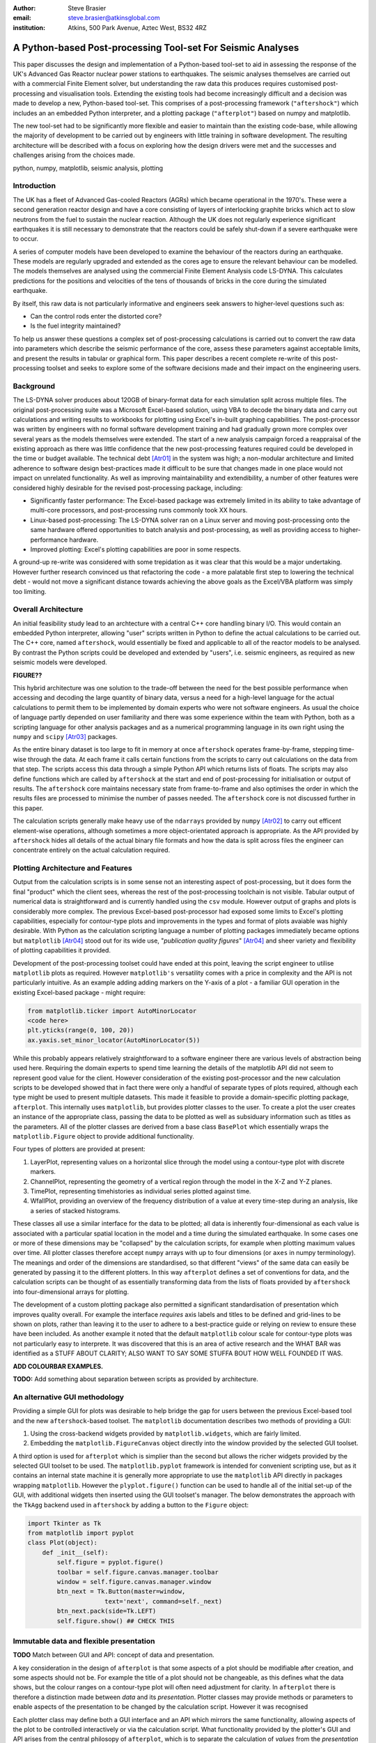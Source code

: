 :author: Steve Brasier
:email: steve.brasier@atkinsglobal.com
:institution: Atkins, 500 Park Avenue, Aztec West, BS32 4RZ 



------------------------------------------------------------
A Python-based Post-processing Tool-set For Seismic Analyses
------------------------------------------------------------

.. class:: abstract

    This paper discusses the design and implementation of a Python-based
    tool-set to aid in assessing the response of the UK's Advanced Gas
    Reactor nuclear power stations to earthquakes. The seismic analyses
    themselves are carried out with a commercial Finite Element solver, but
    understanding the raw data this produces requires customised post-processing
    and visualisation tools. Extending the existing tools had become
    increasingly difficult and a decision was made to develop a new,
    Python-based tool-set. This comprises of a post-processing framework
    (``"aftershock"``) which includes an an embedded Python interpreter, and a
    plotting package (``"afterplot"``) based on numpy and matplotlib.

    The new tool-set had to be significantly more flexible and easier to
    maintain than the existing code-base, while allowing the majority of 
    development to be carried out by engineers with little training in software 
    development. The resulting architecture will be described with a focus on 
    exploring how the design drivers were met and the successes and challenges 
    arising from the choices made.

.. class:: keywords

   python, numpy, matplotlib, seismic analysis, plotting

Introduction
------------

The UK has a fleet of Advanced Gas-cooled Reactors (AGRs) which became operational in the 1970's. These were a second generation reactor design and have a core consisting of layers of interlocking graphite bricks which act to slow neutrons from the fuel to sustain the nuclear reaction. Although the UK does not regularly experience significant earthquakes it is still necessary to demonstrate that the reactors could be safely shut-down if a severe earthquake were to occur.

A series of computer models have been developed to examine the behaviour of the reactors during an earthquake. These models are regularly upgraded and extended as the cores age to ensure the relevant behaviour can be modelled. The models themselves are analysed using the commercial Finite Element Analysis code LS-DYNA. This calculates predictions for the positions and velocities of the tens of thousands of bricks in the core during the simulated earthquake.

By itself, this raw data is not particularly informative and engineers seek answers to higher-level questions such as:

- Can the control rods enter the distorted core?
- Is the fuel integrity maintained?

To help us answer these questions a complex set of post-processing calculations is carried out to convert the raw data into parameters which describe the seismic performance of the core, assess these parameters against acceptable limits, and present the results in tabular or graphical form. This paper describes a recent complete re-write of this post-processing toolset and seeks to explore some of the software decisions made and their impact on the engineering users.

Background
----------

The LS-DYNA solver produces about 120GB of binary-format data for each simulation split across multiple files. The original post-processing suite was a Microsoft Excel-based solution, using VBA to decode the binary data and carry out calculations and writing results to workbooks for plotting using Excel's in-built graphing capabilities. The post-processor was written by engineers with no formal software development training and had gradually grown more complex over several years as the models themselves were extended. The start of a new analysis campaign forced a reappraisal of the existing approach as there was little confidence that the new post-processing features required could be developed in the time or budget available. The technical debt [Atr01]_ in the system was high; a non-modular architecture and limited adherence to software design best-practices made it difficult to be sure that changes made in one place would not impact on unrelated functionality. As well as improving maintainability and extendibility, a number of other features were considered highly desirable for the revised post-processing package, including:

- Significantly faster performance: The Excel-based package was extremely limited in its ability to take advantage of multi-core processors, and post-processing runs commonly took XX hours.
- Linux-based post-processing: The LS-DYNA solver ran on a Linux server and moving post-processing onto the same hardware offered opportunities to batch analysis and post-processing, as well as providing access to higher-performance hardware.
- Improved plotting: Excel's plotting capabilities are poor in some respects.

A ground-up re-write was considered with some trepidation as it was clear that this would be a major undertaking. However further research convinced us that refactoring the code - a more palatable first step to lowering the technical debt - would not move a significant distance towards achieving the above goals as the Excel/VBA platform was simply too limiting. 

Overall Architecture
--------------------

An initial feasibility study lead to an archtecture with a central C++ core handling binary I/O. This would contain an embedded Python interpreter, allowing "user" scripts written in Python to define the actual calculations to be carried out. The C++ core, named ``aftershock``, would essentially be fixed and applicable to all of the reactor models to be analysed. By contrast the Python scripts could be developed and extended by "users", i.e. seismic engineers, as required as new seismic models were developed.

**FIGURE??**

This hybrid architecture was one solution to the trade-off between the need for the best possible performance when accessing and decoding the large quantity of binary data, versus a need for a high-level language for the actual calculations to permit them to be implemented by domain experts who were not software engineers. As usual the choice of language partly depended on user familiarity and there was some experience within the team with Python, both as a scripting language for other analysis packages and as a numerical programming language in its own right using the ``numpy`` and ``scipy`` [Atr03]_ packages.

As the entire binary dataset is too large to fit in memory at once ``aftershock`` operates frame-by-frame, stepping time-wise through the data. At each frame it calls certain functions from the scripts to carry out calculations on the data from that step. The scripts access this data through a simple Python API which returns lists of floats. The scripts may also define functions which are called by ``aftershock`` at the start and end of post-processing for initialisation or output of results. The ``aftershock`` core maintains necessary state from frame-to-frame and also optimises the order in which the results files are processed to minimise the number of passes needed. The ``aftershock`` core is not discussed further in this paper.

The calculation scripts generally make heavy use of the ``ndarrays`` provided by ``numpy`` [Atr02]_ to carry out efficent element-wise operations, although sometimes a more object-orientated approach is appropriate. As the API provided by ``aftershock`` hides all details of the actual binary file formats and how the data is split across files the engineer can concentrate entirely on the actual calculation required.

Plotting Architecture and Features
----------------------------------

Output from the calculation scripts is in some sense not an interesting aspect of post-processing, but it does form the final "product" which the client sees, whereas the rest of the post-processing toolchain is not visible. Tabular output of numerical data is straightforward and is currently handled using the ``csv`` module. However output of graphs and plots is considerably more complex. The previous Excel-based post-processor had exposed some limits to Excel's plotting capabilities, especially for contour-type plots and improvements in the types and format of plots avaiable was highly desirable. With Python as the calculation scripting language a number of plotting packages immediately became options but ``matplotlib`` [Atr04]_ stood out for its wide use, "*publication quality figures*" [Atr04]_ and sheer variety and flexibility of plotting capabilities it provided.

Development of the post-processing toolset could have ended at this point, leaving the script engineer to utilise ``matplotlib`` plots as required. However ``matplotlib's`` versatility comes with a price in complexity and the API is not particularly intuitive. As an example adding adding markers on the Y-axis of a plot - a familiar GUI operation in the existing Excel-based package - might require:

.. code-block:: python

    from matplotlib.ticker import AutoMinorLocator
    <code here>
    plt.yticks(range(0, 100, 20))
    ax.yaxis.set_minor_locator(AutoMinorLocator(5))

While this probably appears relatively straightforward to a software engineer there are various levels of abstraction being used here. Requiring the domain experts to spend time learning the details of the matplotlib API did not seem to represent good value for the client. However consideration of the existing post-processor and the new calculation scripts to be developed showed that in fact there were only a handful of separate types of plots required, although each type might be used to present multiple datasets. This made it feasible to provide a domain-specific plotting package, ``afterplot``. This internally uses ``matplotlib``, but provides plotter classes to the user. To create a plot the user  creates an instance of the appropriate class, passing the data to be plotted as well as subsiduary information such as titles as the parameters. All of the plotter classes are derived from a base class ``BasePlot`` which essentially wraps the ``matplotlib.Figure`` object to provide additional functionality. 

Four types of plotters are provided at present:

#. LayerPlot, representing values on a horizontal slice through the model using a contour-type plot with discrete markers.
#. ChannelPlot, representing the geometry of a vertical region through the model in the X-Z and Y-Z planes.
#. TimePlot, representing timehistories as individual series plotted against time.
#. WfallPlot, providing an overview of the frequency distribution of a value at every time-step during an analysis, like a series of stacked histograms.

These classes all use a similar interface for the data to be plotted; all data is inherently four-dimensional as each value is associated with a particular spatial location in the model and a time during the simulated earthquake. In some cases one or more of these dimensions may be "collapsed" by the calculation scripts, for example when plotting  maximum values over time. All plotter classes therefore accept ``numpy`` arrays with up to four dimensions (or ``axes`` in numpy terminology). The meanings and order of the dimensions are standardised, so that different "views" of the same data can easily be generated by passing it to the different plotters. In this way ``afterplot`` defines a set of conventions for data, and the calculation scripts can be thought of as essentially transforming data from the lists of floats provided by ``aftershock`` into four-dimensional arrays for plotting.

The development of a custom plotting package also permitted a significant standardisation of presentation which improves quality overall. For example the interface *requires* axis labels and titles to be defined and grid-lines to be shown on plots, rather than leaving it to the user to adhere to a best-practice guide or relying on review to ensure these have been included. As another example it noted that the default ``matplotlib`` colour scale for contour-type plots was not particularly easy to interprete. It was discovered that this is an area of active research and the WHAT BAR was identified as a STUFF ABOUT CLARITY; ALSO WANT TO SAY SOME STUFFA BOUT HOW WELL FOUNDED IT WAS.

**ADD COLOURBAR EXAMPLES.**

**TODO:** Add something about separation between scripts as provided by architecture.

An alternative GUI methodology
------------------------------
Providing a simple GUI for plots was desirable to help bridge the gap for users between the previous Excel-based tool and the new ``aftershock``-based toolset. The ``matplotlib`` documentation describes two methods of providing a GUI:

1. Using the cross-backend widgets provided by ``matplotlib.widgets``, which are fairly limited.
2. Embedding the ``matplotlib.FigureCanvas`` object directly into the window provided by the selected GUI toolset.

A third option is used for ``afterplot`` which is simplier than the second but allows the richer widgets provided by the selected GUI toolset to be used. The ``matplotlib.pyplot`` framework is intended for convenient scripting use, but as it contains an internal state machine it is generally more appropriate to use the ``matplotlib`` API directly in packages wrapping ``matplotlib``. However the ``plyplot.figure()`` function can be used to handle all of the initial set-up of the GUI, with additional widgets then inserted using the GUI toolset's manager. The below demonstrates the approach with the ``TkAgg`` backend used in ``aftershock`` by adding a button to the ``Figure`` object:

.. code-block:: python

    import Tkinter as Tk
    from matplotlib import pyplot
    class Plot(object):
        def _init__(self):
            self.figure = pyplot.figure()
            toolbar = self.figure.canvas.manager.toolbar
            window = self.figure.canvas.manager.window
            btn_next = Tk.Button(master=window,
                         text='next', command=self._next)
            btn_next.pack(side=Tk.LEFT)
            self.figure.show() ## CHECK THIS

Immutable data and flexible presentation
----------------------------------------
**TODO** Match between GUI and API: concept of data and presentation.

A key consideration in the design of ``afterplot`` is that some aspects of a plot should be modifiable after creation, and some aspects should not be.  For example the title of a plot should not be changeable, as this defines what the data shows, but the colour ranges on a contour-type plot will often need adjustment for clarity. In ``afterplot`` there is therefore a distinction made between *data* and its *presentation*. Plotter classes may provide methods or parameters to enable aspects of the presentation to be changed by the calculation script. However it was recognised 

Each plotter class may define both a GUI interface and an API which mirrors the same functionality, allowing aspects of the plot to be controlled interactively or via the calculation script. What functionality provided by the plotter's GUI and API arises from the central philosopy of ``afterplot``, which is to separate the calculation of *values* from the *presentation* of those values; the former must be tightly controlled whereas flexibility for the latter is desirable. For example, the data shown on a specific contour plot is defined entirely by the sequence of operations in the relevant calculation script, and should not be modifyable. However the color range to be used is initially indeterminate - the calculation script may set some sensible defaults (e.g. max and min of the plotted data) but what values are most appropriate will depend partly on how the plot appears with the specific data from that model.

Storing and Restoring Plots
---------------------------

Saving plots as static images is provided by methods on ``matplotlib's`` ``Figure`` objects. However once a ``Figure`` window has been closed there is no way to regenerate it apart for re-running the entire script which created it. As a complete post-processing run might take several hours to complete, re-running it simply to change presentational aspects such as a colour range was clearly not ideal. The ``baseplot`` class therefore provides additional functionality to all to enable an entire plotter instance including its GUI to be stored to disk and later restored to a new interactive GUI. A simplified description of the process is as follows:

**Storing**:

#. Create a plot instance:

    .. code-block:: python

        orig_plotter = PlotClass(args, kwargs)

#. In the BasePlot superclass, store the ``*args`` and ``**kwargs`` used to create the plot instance on the instance - these will include one or more ``ndarrays`` containing the actual data to be plotted:

    .. code-block:: python

        def __new__(cls, *args, **kwargs):                
            obj = object.__new__(cls)
            obj._args, obj._kwargs = args, kwargs
            return obj
        
#. Obtain a type object:

    .. code-block:: python

        t_plotter = type(orig_plotter)

#. Pickle the type object, args and kwargs into a file.

**Restoring**:

#. Unpickle the type object, ``args`` and ``kwargs`` from the file
#. Call the type object to create a new instance, passing it the unpickled ``args`` and ``kwargs``:

    .. code-block:: python

        new_plotter = TypeObj(*args, **kwargs)

The benefits of this approach are that:

- The restoring code does not need to know anything about the plot class at all, therefore it works for any plot class.
- The storing code only needs to be able to retrieve the args and kwargs, hence it can be implemented by ``BasePlot`` and storing/restoring “magically” works for all derived classes.

The major complication not shown in the simplifed code above is that ideally storing and restoring should be totally insensitive to whether parameters have been specified as positional or named arguments. Therefore the ``__new__()`` method of the ``BasePlot`` superclass has to use the information provided by ``inspect.getargspec()`` to convert all arguments to a dictionary of name:value, and stores/restores them as ``**kwargs``.

With this method the only interface which storing and restoring knows about is the plotter class’s arguments. This is simple and quite robust to changes in the plotter class as code can be added to handle any depreciated parameters if the signature changes. It also means that if stored plots are restored by a later version of ``afterplot`` any added functionality provided by the updated plotter class will automatically be available to the restored plot.

**TOD0:** add some comment about figures now being pickleable?

Traceability
------------
**TODO:** QA and traceability
The ``baseplot`` class also enables traceability of data on each plot. QA objects. Introspection/stack. Imports.

There is one way in which a restored plot should be different from a “live” original: the “live” plot has associated QA info (actually generated automatically by BasePlot) and this should be stored and restored.  To do this:
We require derived plot classes to take a “secret” argument _qainfo=None.

When BasePlot is __init__ed, if this is None we generate “live” qa info as a dictionary.
On storing, we update the plot’s _qainfo parameter with this dictionary
On restoring, BasePlot’s __init__ can use the info which is now in this parameter to provide the qa info.


Lessons Learnt
--------------

**TODO:**

References
----------
.. [Atr01] W Cunningham. *The WyCash Portfolio Management System*,
           OOPSLA '92 Addendum to the proceedings on Object-oriented programming
           systems, languages, and applications, pp. 29-30.
	   http://c2.com/doc/oopsla92.html

.. [Atr02] Numpy

.. [Atr03] Scipy

.. [Atr04] J. D. Hunter. *Matplotlib: A 2D Graphics Environment*,
	       Computing in Science & Engineering, 9(3):90-95, 2007.

.. [Atr99] P. Atreides. *How to catch a sandworm*,
           Transactions on Terraforming, 21(3):261-300, August 2003.


